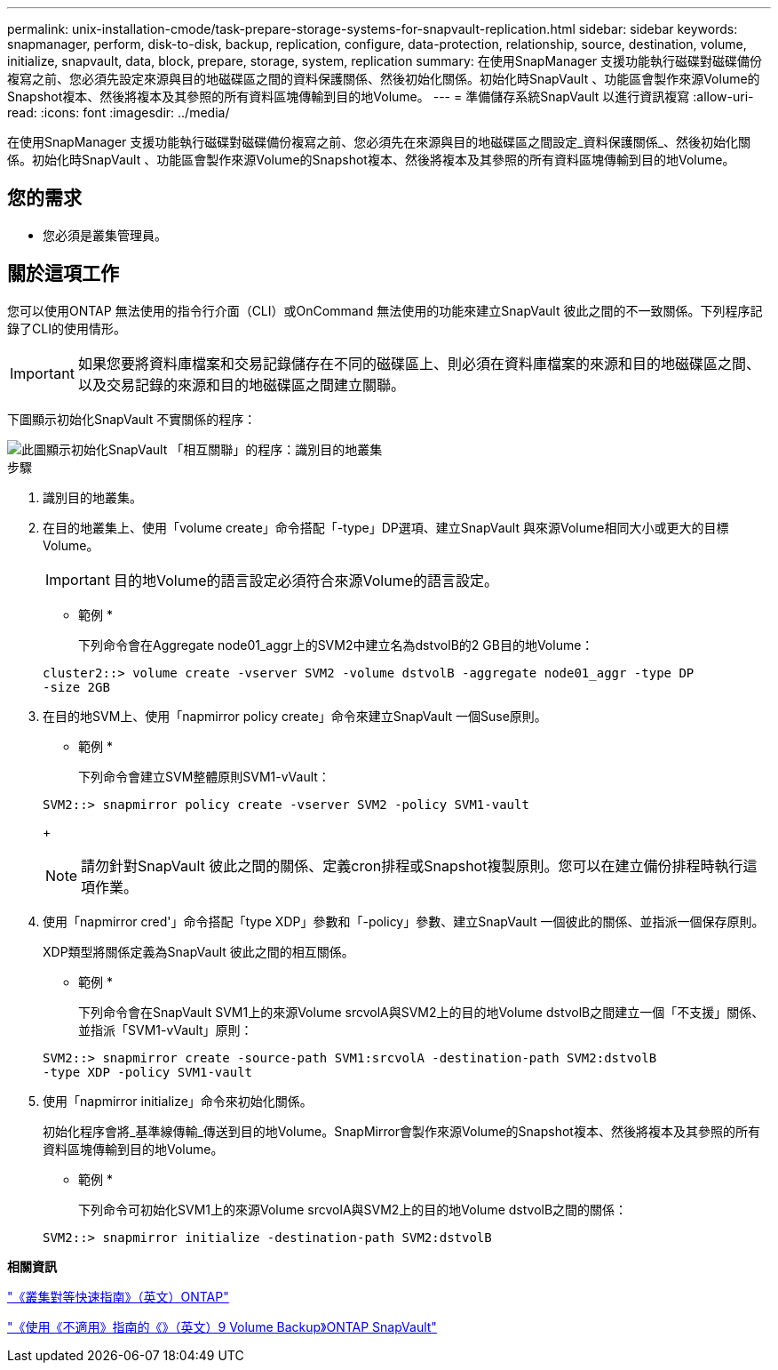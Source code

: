 ---
permalink: unix-installation-cmode/task-prepare-storage-systems-for-snapvault-replication.html 
sidebar: sidebar 
keywords: snapmanager, perform, disk-to-disk, backup, replication, configure, data-protection, relationship, source, destination, volume, initialize, snapvault, data, block, prepare, storage, system, replication 
summary: 在使用SnapManager 支援功能執行磁碟對磁碟備份複寫之前、您必須先設定來源與目的地磁碟區之間的資料保護關係、然後初始化關係。初始化時SnapVault 、功能區會製作來源Volume的Snapshot複本、然後將複本及其參照的所有資料區塊傳輸到目的地Volume。 
---
= 準備儲存系統SnapVault 以進行資訊複寫
:allow-uri-read: 
:icons: font
:imagesdir: ../media/


[role="lead"]
在使用SnapManager 支援功能執行磁碟對磁碟備份複寫之前、您必須先在來源與目的地磁碟區之間設定_資料保護關係_、然後初始化關係。初始化時SnapVault 、功能區會製作來源Volume的Snapshot複本、然後將複本及其參照的所有資料區塊傳輸到目的地Volume。



== 您的需求

* 您必須是叢集管理員。




== 關於這項工作

您可以使用ONTAP 無法使用的指令行介面（CLI）或OnCommand 無法使用的功能來建立SnapVault 彼此之間的不一致關係。下列程序記錄了CLI的使用情形。


IMPORTANT: 如果您要將資料庫檔案和交易記錄儲存在不同的磁碟區上、則必須在資料庫檔案的來源和目的地磁碟區之間、以及交易記錄的來源和目的地磁碟區之間建立關聯。

下圖顯示初始化SnapVault 不實關係的程序：

image::../media/snapvault_steps_clustered.gif[此圖顯示初始化SnapVault 「相互關聯」的程序：識別目的地叢集,creating a destination volume,creating a policy]

.步驟
. 識別目的地叢集。
. 在目的地叢集上、使用「volume create」命令搭配「-type」DP選項、建立SnapVault 與來源Volume相同大小或更大的目標Volume。
+

IMPORTANT: 目的地Volume的語言設定必須符合來源Volume的語言設定。

+
* 範例 *

+
下列命令會在Aggregate node01_aggr上的SVM2中建立名為dstvolB的2 GB目的地Volume：

+
[listing]
----
cluster2::> volume create -vserver SVM2 -volume dstvolB -aggregate node01_aggr -type DP
-size 2GB
----
. 在目的地SVM上、使用「napmirror policy create」命令來建立SnapVault 一個Suse原則。
+
* 範例 *

+
下列命令會建立SVM整體原則SVM1-vVault：

+
[listing]
----
SVM2::> snapmirror policy create -vserver SVM2 -policy SVM1-vault
----
+

NOTE: 請勿針對SnapVault 彼此之間的關係、定義cron排程或Snapshot複製原則。您可以在建立備份排程時執行這項作業。

. 使用「napmirror cred'」命令搭配「type XDP」參數和「-policy」參數、建立SnapVault 一個彼此的關係、並指派一個保存原則。
+
XDP類型將關係定義為SnapVault 彼此之間的相互關係。

+
* 範例 *

+
下列命令會在SnapVault SVM1上的來源Volume srcvolA與SVM2上的目的地Volume dstvolB之間建立一個「不支援」關係、並指派「SVM1-vVault」原則：

+
[listing]
----
SVM2::> snapmirror create -source-path SVM1:srcvolA -destination-path SVM2:dstvolB
-type XDP -policy SVM1-vault
----
. 使用「napmirror initialize」命令來初始化關係。
+
初始化程序會將_基準線傳輸_傳送到目的地Volume。SnapMirror會製作來源Volume的Snapshot複本、然後將複本及其參照的所有資料區塊傳輸到目的地Volume。

+
* 範例 *

+
下列命令可初始化SVM1上的來源Volume srcvolA與SVM2上的目的地Volume dstvolB之間的關係：

+
[listing]
----
SVM2::> snapmirror initialize -destination-path SVM2:dstvolB
----


*相關資訊*

http://docs.netapp.com/ontap-9/topic/com.netapp.doc.exp-clus-peer/home.html["《叢集對等快速指南》（英文）ONTAP"^]

http://docs.netapp.com/ontap-9/topic/com.netapp.doc.exp-buvault/home.html["《使用《不適用》指南的《》（英文）9 Volume Backup》ONTAP SnapVault"^]
